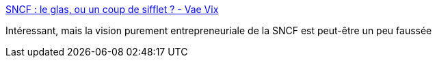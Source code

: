 :jbake-type: post
:jbake-status: published
:jbake-title: SNCF : le glas, ou un coup de sifflet ? - Vae Vix
:jbake-tags: économie,politique,france,trains,_mois_avr.,_année_2018
:jbake-date: 2018-04-03
:jbake-depth: ../
:jbake-uri: shaarli/1522767095000.adoc
:jbake-source: https://nicolas-delsaux.hd.free.fr/Shaarli?searchterm=https%3A%2F%2Fwww.vaevix.com%2F2018%2F03%2Fsncf-le-glas-ou-un-coup-de-sifflet%2F&searchtags=%C3%A9conomie+politique+france+trains+_mois_avr.+_ann%C3%A9e_2018
:jbake-style: shaarli

https://www.vaevix.com/2018/03/sncf-le-glas-ou-un-coup-de-sifflet/[SNCF : le glas, ou un coup de sifflet ? - Vae Vix]

Intéressant, mais la vision purement entrepreneuriale de la SNCF est peut-être un peu faussée
